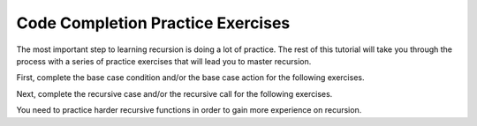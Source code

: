 .. This file is part of the OpenDSA eTextbook project. See
.. http://algoviz.org/OpenDSA for more details.
.. Copyright (c) 2012-2013 by the OpenDSA Project Contributors, and
.. distributed under an MIT open source license.

.. avmetadata:: 
   :author: Sally Hamouda
   :prerequisites:
   :topic: Recursion



Code Completion Practice Exercises
==================================

The most important step to learning recursion is doing a lot of
practice.
The rest of this tutorial will take you through the process with a
series of practice exercises that will lead you to master recursion.

First, complete the base case condition and/or the base case action
for the following exercises.

.. avembed:: Exercises/RecurTutor/recCLargestPROGSumm.html ka
.. avembed:: Exercises/RecurTutor/recCMultiplyPROGSumm.html ka
.. avembed:: Exercises/RecurTutor/recCGcdPROGSumm.html ka
 
Next, complete the recursive case and/or the recursive call for the following exercises.
  
.. avembed:: Exercises/RecurTutor/recCLogPROGSumm.html ka
.. avembed:: Exercises/RecurTutor/recCSumtokPROGSumm.html ka
.. avembed:: Exercises/RecurTutor/recCAddoddPROGSumm.html ka
.. avembed:: Exercises/RecurTutor/recCSumOfDigitsPROGSumm.html ka
.. avembed:: Exercises/RecurTutor/recCCountChrPROGSumm.html ka


You need to practice harder recursive functions in order to gain more experience on recursion.


